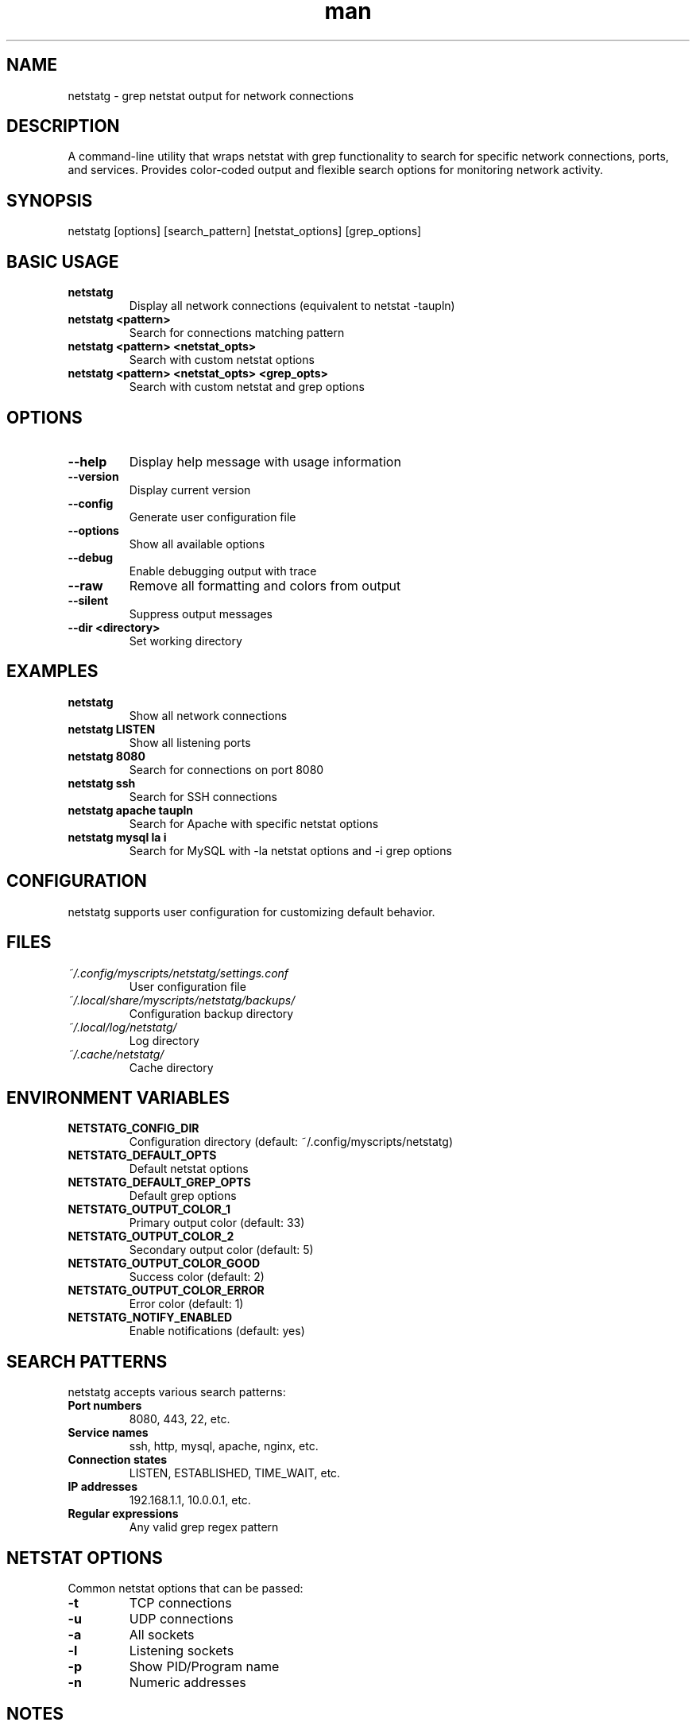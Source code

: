 .\" Manpage for netstatg
.TH man 1 "14 October 2025" "202208141332-git" "netstatg"

.SH NAME
netstatg \- grep netstat output for network connections

.SH DESCRIPTION
A command-line utility that wraps netstat with grep functionality to search for specific network connections, ports, and services. Provides color-coded output and flexible search options for monitoring network activity.

.SH SYNOPSIS
netstatg [options] [search_pattern] [netstat_options] [grep_options]

.SH BASIC USAGE
.TP
.B netstatg
Display all network connections (equivalent to netstat -taupln)
.TP
.B netstatg <pattern>
Search for connections matching pattern
.TP
.B netstatg <pattern> <netstat_opts>
Search with custom netstat options
.TP
.B netstatg <pattern> <netstat_opts> <grep_opts>
Search with custom netstat and grep options

.SH OPTIONS
.TP
.B --help
Display help message with usage information
.TP
.B --version
Display current version
.TP
.B --config
Generate user configuration file
.TP
.B --options
Show all available options
.TP
.B --debug
Enable debugging output with trace
.TP
.B --raw
Remove all formatting and colors from output
.TP
.B --silent
Suppress output messages
.TP
.B --dir <directory>
Set working directory

.SH EXAMPLES
.TP
.B netstatg
Show all network connections
.TP
.B netstatg LISTEN
Show all listening ports
.TP
.B netstatg 8080
Search for connections on port 8080
.TP
.B netstatg ssh
Search for SSH connections
.TP
.B netstatg apache taupln
Search for Apache with specific netstat options
.TP
.B netstatg mysql la i
Search for MySQL with -la netstat options and -i grep options

.SH CONFIGURATION
netstatg supports user configuration for customizing default behavior.

.SH FILES
.TP
.I ~/.config/myscripts/netstatg/settings.conf
User configuration file
.TP
.I ~/.local/share/myscripts/netstatg/backups/
Configuration backup directory
.TP
.I ~/.local/log/netstatg/
Log directory
.TP
.I ~/.cache/netstatg/
Cache directory

.SH ENVIRONMENT VARIABLES
.TP
.B NETSTATG_CONFIG_DIR
Configuration directory (default: ~/.config/myscripts/netstatg)
.TP
.B NETSTATG_DEFAULT_OPTS
Default netstat options
.TP
.B NETSTATG_DEFAULT_GREP_OPTS
Default grep options
.TP
.B NETSTATG_OUTPUT_COLOR_1
Primary output color (default: 33)
.TP
.B NETSTATG_OUTPUT_COLOR_2
Secondary output color (default: 5)
.TP
.B NETSTATG_OUTPUT_COLOR_GOOD
Success color (default: 2)
.TP
.B NETSTATG_OUTPUT_COLOR_ERROR
Error color (default: 1)
.TP
.B NETSTATG_NOTIFY_ENABLED
Enable notifications (default: yes)

.SH SEARCH PATTERNS
netstatg accepts various search patterns:
.TP
.B Port numbers
8080, 443, 22, etc.
.TP
.B Service names
ssh, http, mysql, apache, nginx, etc.
.TP
.B Connection states
LISTEN, ESTABLISHED, TIME_WAIT, etc.
.TP
.B IP addresses
192.168.1.1, 10.0.0.1, etc.
.TP
.B Regular expressions
Any valid grep regex pattern

.SH NETSTAT OPTIONS
Common netstat options that can be passed:
.TP
.B -t
TCP connections
.TP
.B -u
UDP connections
.TP
.B -a
All sockets
.TP
.B -l
Listening sockets
.TP
.B -p
Show PID/Program name
.TP
.B -n
Numeric addresses

.SH NOTES
netstatg requires sudo privileges to display process information for all connections. If not running as root, you will be prompted for sudo password.

The script provides colored output by default. Use --raw flag to disable colors for scripting or piping to other commands.

.SH REQUIREMENTS
.TP
.B netstat
Network statistics command
.TP
.B grep
Text search utility
.TP
.B sudo
For displaying process information

.SH LICENSE
WTFPL

.SH BUGS
No known bugs.

.SH REPORTING BUGS
https://github.com/casjay-dotfiles/scripts/issues

.SH AUTHOR
Currently maintained by Jason Hempstead <jason@casjaysdev.pro>
